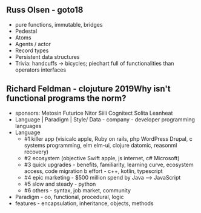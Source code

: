 ** Russ Olsen - goto18
- pure functions, immutable, bridges
- Pedestal
- Atoms
- Agents / actor
- Record types
- Persistent data structures
- Trivia: handcuffs -> bicycles; piechart full of functionalities than operators interfaces

** Richard Feldman - clojuture 2019Why isn't functional programs the norm?
- sponsors: Metosin Futurice Nitor Siili Cognitect Solita Leanheat
- Language | Paradigm | Style/ Data - company - developer programming languages
- Language
  - #1 killer app (visicalc apple, Ruby on rails, php WordPress Drupal, c systems programming, elm elm-ui, clojure datomic, reasonml recovery)
  - #2 ecosystem (objective Swift apple, js internet, c# Microsoft)
  - #3 quick upgrades - benefits, familiarity, learning curve, ecosystem access, code migration b effort - c++, kotlin, typescript
  - #4 epic marketing - $500 million spend by Java --> JavaScript
  - #5 slow and steady - python
  - #6 others - syntax, job market, community
- Paradigm - oo, functional, procedural, logic
- features - encapsulation, inheritance, objects, methods
